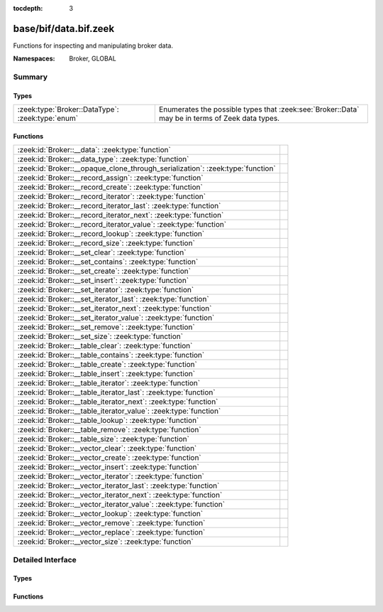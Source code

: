 :tocdepth: 3

base/bif/data.bif.zeek
======================
.. zeek:namespace:: Broker
.. zeek:namespace:: GLOBAL

Functions for inspecting and manipulating broker data.

:Namespaces: Broker, GLOBAL

Summary
~~~~~~~
Types
#####
================================================ =====================================================================
:zeek:type:`Broker::DataType`: :zeek:type:`enum` Enumerates the possible types that :zeek:see:`Broker::Data` may be in
                                                 terms of Zeek data types.
================================================ =====================================================================

Functions
#########
============================================================================== =
:zeek:id:`Broker::__data`: :zeek:type:`function`                               
:zeek:id:`Broker::__data_type`: :zeek:type:`function`                          
:zeek:id:`Broker::__opaque_clone_through_serialization`: :zeek:type:`function` 
:zeek:id:`Broker::__record_assign`: :zeek:type:`function`                      
:zeek:id:`Broker::__record_create`: :zeek:type:`function`                      
:zeek:id:`Broker::__record_iterator`: :zeek:type:`function`                    
:zeek:id:`Broker::__record_iterator_last`: :zeek:type:`function`               
:zeek:id:`Broker::__record_iterator_next`: :zeek:type:`function`               
:zeek:id:`Broker::__record_iterator_value`: :zeek:type:`function`              
:zeek:id:`Broker::__record_lookup`: :zeek:type:`function`                      
:zeek:id:`Broker::__record_size`: :zeek:type:`function`                        
:zeek:id:`Broker::__set_clear`: :zeek:type:`function`                          
:zeek:id:`Broker::__set_contains`: :zeek:type:`function`                       
:zeek:id:`Broker::__set_create`: :zeek:type:`function`                         
:zeek:id:`Broker::__set_insert`: :zeek:type:`function`                         
:zeek:id:`Broker::__set_iterator`: :zeek:type:`function`                       
:zeek:id:`Broker::__set_iterator_last`: :zeek:type:`function`                  
:zeek:id:`Broker::__set_iterator_next`: :zeek:type:`function`                  
:zeek:id:`Broker::__set_iterator_value`: :zeek:type:`function`                 
:zeek:id:`Broker::__set_remove`: :zeek:type:`function`                         
:zeek:id:`Broker::__set_size`: :zeek:type:`function`                           
:zeek:id:`Broker::__table_clear`: :zeek:type:`function`                        
:zeek:id:`Broker::__table_contains`: :zeek:type:`function`                     
:zeek:id:`Broker::__table_create`: :zeek:type:`function`                       
:zeek:id:`Broker::__table_insert`: :zeek:type:`function`                       
:zeek:id:`Broker::__table_iterator`: :zeek:type:`function`                     
:zeek:id:`Broker::__table_iterator_last`: :zeek:type:`function`                
:zeek:id:`Broker::__table_iterator_next`: :zeek:type:`function`                
:zeek:id:`Broker::__table_iterator_value`: :zeek:type:`function`               
:zeek:id:`Broker::__table_lookup`: :zeek:type:`function`                       
:zeek:id:`Broker::__table_remove`: :zeek:type:`function`                       
:zeek:id:`Broker::__table_size`: :zeek:type:`function`                         
:zeek:id:`Broker::__vector_clear`: :zeek:type:`function`                       
:zeek:id:`Broker::__vector_create`: :zeek:type:`function`                      
:zeek:id:`Broker::__vector_insert`: :zeek:type:`function`                      
:zeek:id:`Broker::__vector_iterator`: :zeek:type:`function`                    
:zeek:id:`Broker::__vector_iterator_last`: :zeek:type:`function`               
:zeek:id:`Broker::__vector_iterator_next`: :zeek:type:`function`               
:zeek:id:`Broker::__vector_iterator_value`: :zeek:type:`function`              
:zeek:id:`Broker::__vector_lookup`: :zeek:type:`function`                      
:zeek:id:`Broker::__vector_remove`: :zeek:type:`function`                      
:zeek:id:`Broker::__vector_replace`: :zeek:type:`function`                     
:zeek:id:`Broker::__vector_size`: :zeek:type:`function`                        
============================================================================== =


Detailed Interface
~~~~~~~~~~~~~~~~~~
Types
#####
.. zeek:type:: Broker::DataType
   :source-code: base/bif/data.bif.zeek 14 14

   :Type: :zeek:type:`enum`

      .. zeek:enum:: Broker::NONE Broker::DataType

      .. zeek:enum:: Broker::BOOL Broker::DataType

      .. zeek:enum:: Broker::INT Broker::DataType

      .. zeek:enum:: Broker::COUNT Broker::DataType

      .. zeek:enum:: Broker::DOUBLE Broker::DataType

      .. zeek:enum:: Broker::STRING Broker::DataType

      .. zeek:enum:: Broker::ADDR Broker::DataType

      .. zeek:enum:: Broker::SUBNET Broker::DataType

      .. zeek:enum:: Broker::PORT Broker::DataType

      .. zeek:enum:: Broker::TIME Broker::DataType

      .. zeek:enum:: Broker::INTERVAL Broker::DataType

      .. zeek:enum:: Broker::ENUM Broker::DataType

      .. zeek:enum:: Broker::SET Broker::DataType

      .. zeek:enum:: Broker::TABLE Broker::DataType

      .. zeek:enum:: Broker::VECTOR Broker::DataType

   Enumerates the possible types that :zeek:see:`Broker::Data` may be in
   terms of Zeek data types.

Functions
#########
.. zeek:id:: Broker::__data
   :source-code: base/bif/data.bif.zeek 37 37

   :Type: :zeek:type:`function` (d: :zeek:type:`any`) : :zeek:type:`Broker::Data`


.. zeek:id:: Broker::__data_type
   :source-code: base/bif/data.bif.zeek 40 40

   :Type: :zeek:type:`function` (d: :zeek:type:`Broker::Data`) : :zeek:type:`Broker::DataType`


.. zeek:id:: Broker::__opaque_clone_through_serialization
   :source-code: base/bif/data.bif.zeek 44 44

   :Type: :zeek:type:`function` (d: :zeek:type:`any`) : :zeek:type:`any`


.. zeek:id:: Broker::__record_assign
   :source-code: base/bif/data.bif.zeek 149 149

   :Type: :zeek:type:`function` (r: :zeek:type:`Broker::Data`, idx: :zeek:type:`count`, d: :zeek:type:`any`) : :zeek:type:`bool`


.. zeek:id:: Broker::__record_create
   :source-code: base/bif/data.bif.zeek 143 143

   :Type: :zeek:type:`function` (sz: :zeek:type:`count`) : :zeek:type:`Broker::Data`


.. zeek:id:: Broker::__record_iterator
   :source-code: base/bif/data.bif.zeek 155 155

   :Type: :zeek:type:`function` (r: :zeek:type:`Broker::Data`) : :zeek:type:`opaque` of Broker::RecordIterator


.. zeek:id:: Broker::__record_iterator_last
   :source-code: base/bif/data.bif.zeek 158 158

   :Type: :zeek:type:`function` (it: :zeek:type:`opaque` of Broker::RecordIterator) : :zeek:type:`bool`


.. zeek:id:: Broker::__record_iterator_next
   :source-code: base/bif/data.bif.zeek 161 161

   :Type: :zeek:type:`function` (it: :zeek:type:`opaque` of Broker::RecordIterator) : :zeek:type:`bool`


.. zeek:id:: Broker::__record_iterator_value
   :source-code: base/bif/data.bif.zeek 164 164

   :Type: :zeek:type:`function` (it: :zeek:type:`opaque` of Broker::RecordIterator) : :zeek:type:`Broker::Data`


.. zeek:id:: Broker::__record_lookup
   :source-code: base/bif/data.bif.zeek 152 152

   :Type: :zeek:type:`function` (r: :zeek:type:`Broker::Data`, idx: :zeek:type:`count`) : :zeek:type:`Broker::Data`


.. zeek:id:: Broker::__record_size
   :source-code: base/bif/data.bif.zeek 146 146

   :Type: :zeek:type:`function` (r: :zeek:type:`Broker::Data`) : :zeek:type:`count`


.. zeek:id:: Broker::__set_clear
   :source-code: base/bif/data.bif.zeek 50 50

   :Type: :zeek:type:`function` (s: :zeek:type:`Broker::Data`) : :zeek:type:`bool`


.. zeek:id:: Broker::__set_contains
   :source-code: base/bif/data.bif.zeek 56 56

   :Type: :zeek:type:`function` (s: :zeek:type:`Broker::Data`, key: :zeek:type:`any`) : :zeek:type:`bool`


.. zeek:id:: Broker::__set_create
   :source-code: base/bif/data.bif.zeek 47 47

   :Type: :zeek:type:`function` () : :zeek:type:`Broker::Data`


.. zeek:id:: Broker::__set_insert
   :source-code: base/bif/data.bif.zeek 59 59

   :Type: :zeek:type:`function` (s: :zeek:type:`Broker::Data`, key: :zeek:type:`any`) : :zeek:type:`bool`


.. zeek:id:: Broker::__set_iterator
   :source-code: base/bif/data.bif.zeek 65 65

   :Type: :zeek:type:`function` (s: :zeek:type:`Broker::Data`) : :zeek:type:`opaque` of Broker::SetIterator


.. zeek:id:: Broker::__set_iterator_last
   :source-code: base/bif/data.bif.zeek 68 68

   :Type: :zeek:type:`function` (it: :zeek:type:`opaque` of Broker::SetIterator) : :zeek:type:`bool`


.. zeek:id:: Broker::__set_iterator_next
   :source-code: base/bif/data.bif.zeek 71 71

   :Type: :zeek:type:`function` (it: :zeek:type:`opaque` of Broker::SetIterator) : :zeek:type:`bool`


.. zeek:id:: Broker::__set_iterator_value
   :source-code: base/bif/data.bif.zeek 74 74

   :Type: :zeek:type:`function` (it: :zeek:type:`opaque` of Broker::SetIterator) : :zeek:type:`Broker::Data`


.. zeek:id:: Broker::__set_remove
   :source-code: base/bif/data.bif.zeek 62 62

   :Type: :zeek:type:`function` (s: :zeek:type:`Broker::Data`, key: :zeek:type:`any`) : :zeek:type:`bool`


.. zeek:id:: Broker::__set_size
   :source-code: base/bif/data.bif.zeek 53 53

   :Type: :zeek:type:`function` (s: :zeek:type:`Broker::Data`) : :zeek:type:`count`


.. zeek:id:: Broker::__table_clear
   :source-code: base/bif/data.bif.zeek 80 80

   :Type: :zeek:type:`function` (t: :zeek:type:`Broker::Data`) : :zeek:type:`bool`


.. zeek:id:: Broker::__table_contains
   :source-code: base/bif/data.bif.zeek 86 86

   :Type: :zeek:type:`function` (t: :zeek:type:`Broker::Data`, key: :zeek:type:`any`) : :zeek:type:`bool`


.. zeek:id:: Broker::__table_create
   :source-code: base/bif/data.bif.zeek 77 77

   :Type: :zeek:type:`function` () : :zeek:type:`Broker::Data`


.. zeek:id:: Broker::__table_insert
   :source-code: base/bif/data.bif.zeek 89 89

   :Type: :zeek:type:`function` (t: :zeek:type:`Broker::Data`, key: :zeek:type:`any`, val: :zeek:type:`any`) : :zeek:type:`Broker::Data`


.. zeek:id:: Broker::__table_iterator
   :source-code: base/bif/data.bif.zeek 98 98

   :Type: :zeek:type:`function` (t: :zeek:type:`Broker::Data`) : :zeek:type:`opaque` of Broker::TableIterator


.. zeek:id:: Broker::__table_iterator_last
   :source-code: base/bif/data.bif.zeek 101 101

   :Type: :zeek:type:`function` (it: :zeek:type:`opaque` of Broker::TableIterator) : :zeek:type:`bool`


.. zeek:id:: Broker::__table_iterator_next
   :source-code: base/bif/data.bif.zeek 104 104

   :Type: :zeek:type:`function` (it: :zeek:type:`opaque` of Broker::TableIterator) : :zeek:type:`bool`


.. zeek:id:: Broker::__table_iterator_value
   :source-code: base/bif/data.bif.zeek 107 107

   :Type: :zeek:type:`function` (it: :zeek:type:`opaque` of Broker::TableIterator) : :zeek:type:`Broker::TableItem`


.. zeek:id:: Broker::__table_lookup
   :source-code: base/bif/data.bif.zeek 95 95

   :Type: :zeek:type:`function` (t: :zeek:type:`Broker::Data`, key: :zeek:type:`any`) : :zeek:type:`Broker::Data`


.. zeek:id:: Broker::__table_remove
   :source-code: base/bif/data.bif.zeek 92 92

   :Type: :zeek:type:`function` (t: :zeek:type:`Broker::Data`, key: :zeek:type:`any`) : :zeek:type:`Broker::Data`


.. zeek:id:: Broker::__table_size
   :source-code: base/bif/data.bif.zeek 83 83

   :Type: :zeek:type:`function` (t: :zeek:type:`Broker::Data`) : :zeek:type:`count`


.. zeek:id:: Broker::__vector_clear
   :source-code: base/bif/data.bif.zeek 113 113

   :Type: :zeek:type:`function` (v: :zeek:type:`Broker::Data`) : :zeek:type:`bool`


.. zeek:id:: Broker::__vector_create
   :source-code: base/bif/data.bif.zeek 110 110

   :Type: :zeek:type:`function` () : :zeek:type:`Broker::Data`


.. zeek:id:: Broker::__vector_insert
   :source-code: base/bif/data.bif.zeek 119 119

   :Type: :zeek:type:`function` (v: :zeek:type:`Broker::Data`, idx: :zeek:type:`count`, d: :zeek:type:`any`) : :zeek:type:`bool`


.. zeek:id:: Broker::__vector_iterator
   :source-code: base/bif/data.bif.zeek 131 131

   :Type: :zeek:type:`function` (v: :zeek:type:`Broker::Data`) : :zeek:type:`opaque` of Broker::VectorIterator


.. zeek:id:: Broker::__vector_iterator_last
   :source-code: base/bif/data.bif.zeek 134 134

   :Type: :zeek:type:`function` (it: :zeek:type:`opaque` of Broker::VectorIterator) : :zeek:type:`bool`


.. zeek:id:: Broker::__vector_iterator_next
   :source-code: base/bif/data.bif.zeek 137 137

   :Type: :zeek:type:`function` (it: :zeek:type:`opaque` of Broker::VectorIterator) : :zeek:type:`bool`


.. zeek:id:: Broker::__vector_iterator_value
   :source-code: base/bif/data.bif.zeek 140 140

   :Type: :zeek:type:`function` (it: :zeek:type:`opaque` of Broker::VectorIterator) : :zeek:type:`Broker::Data`


.. zeek:id:: Broker::__vector_lookup
   :source-code: base/bif/data.bif.zeek 128 128

   :Type: :zeek:type:`function` (v: :zeek:type:`Broker::Data`, idx: :zeek:type:`count`) : :zeek:type:`Broker::Data`


.. zeek:id:: Broker::__vector_remove
   :source-code: base/bif/data.bif.zeek 125 125

   :Type: :zeek:type:`function` (v: :zeek:type:`Broker::Data`, idx: :zeek:type:`count`) : :zeek:type:`Broker::Data`


.. zeek:id:: Broker::__vector_replace
   :source-code: base/bif/data.bif.zeek 122 122

   :Type: :zeek:type:`function` (v: :zeek:type:`Broker::Data`, idx: :zeek:type:`count`, d: :zeek:type:`any`) : :zeek:type:`Broker::Data`


.. zeek:id:: Broker::__vector_size
   :source-code: base/bif/data.bif.zeek 116 116

   :Type: :zeek:type:`function` (v: :zeek:type:`Broker::Data`) : :zeek:type:`count`



